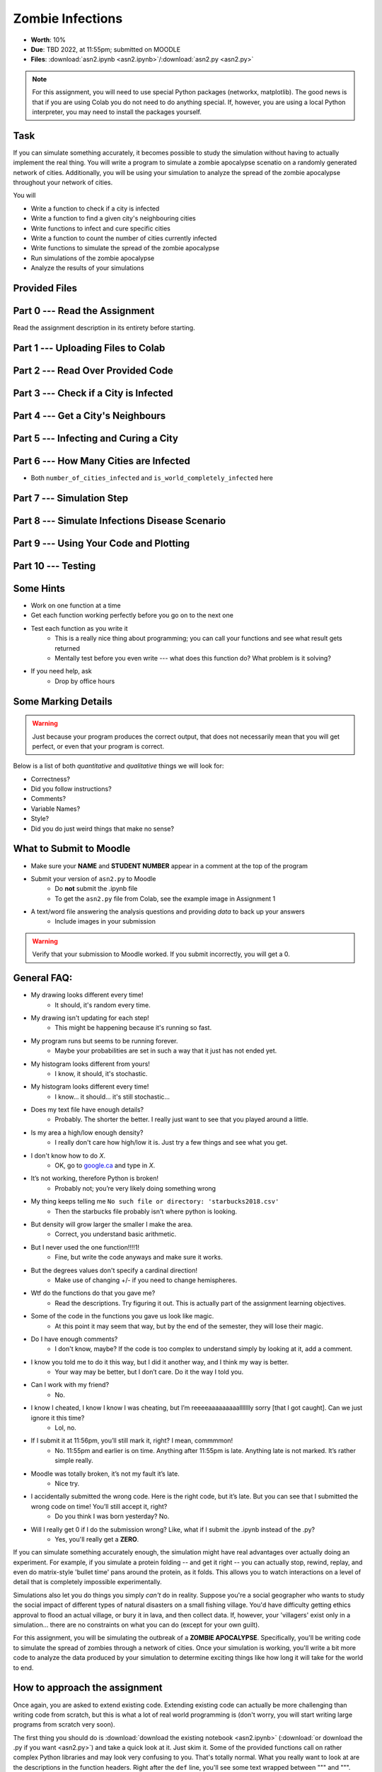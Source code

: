 *****************
Zombie Infections
*****************

* **Worth**: 10%
* **Due**: TBD 2022, at 11:55pm; submitted on MOODLE
* **Files**: :download:`asn2.ipynb <asn2.ipynb>`/:download:`asn2.py <asn2.py>`


.. note::

    For this assignment, you will need to use special Python packages (networkx, matplotlib). The good news is that if
    you are using Colab you do not need to do anything special. If, however, you are using a local Python interpreter,
    you may need to install the packages yourself.


Task
====

If you can simulate something accurately, it becomes possible to study the simulation without having to actually
implement the real thing. You will write a program to simulate a zombie apocalypse scenatio on a randomly generated
network of cities. Additionally, you will be using your simulation to analyze the spread of the zombie apocalypse
throughout your network of cities.

You will

* Write a function to check if a city is infected
* Write a function to find a given city's neighbouring cities
* Write functions to infect and cure specific cities
* Write a function to count the number of cities currently infected
* Write functions to simulate the spread of the zombie apocalypse
* Run simulations of the zombie apocalypse
* Analyze the results of your simulations


Provided Files
==============


Part 0 --- Read the Assignment
==============================

Read the assignment description in its entirety before starting.


Part 1 --- Uploading Files to Colab
===================================


Part 2 --- Read Over Provided Code
==================================


Part 3 --- Check if a City is Infected
======================================


Part 4 --- Get a City's Neighbours
==================================


Part 5 --- Infecting and Curing a City
======================================


Part 6 --- How Many Cities are Infected
=======================================

* Both ``number_of_cities_infected`` and ``is_world_completely_infected`` here


Part 7 --- Simulation Step
==========================


Part 8 --- Simulate Infections Disease Scenario
===============================================


Part 9 --- Using Your Code and Plotting
=======================================


Part 10 --- Testing
===================


Some Hints
==========

* Work on one function at a time
* Get each function working perfectly before you go on to the next one
* Test each function as you write it
    * This is a really nice thing about programming; you can call your functions and see what result gets returned
    * Mentally test before you even write --- what does this function do? What problem is it solving?

* If you need help, ask
    * Drop by office hours


Some Marking Details
====================

.. warning::
    Just because your program produces the correct output, that does not necessarily mean that you will get perfect, or
    even that your program is correct.

Below is a list of both *quantitative* and *qualitative* things we will look for:

* Correctness?
* Did you follow instructions?
* Comments?
* Variable Names?
* Style?
* Did you do just weird things that make no sense?


What to Submit to Moodle
========================

* Make sure your **NAME** and **STUDENT NUMBER** appear in a comment at the top of the program
* Submit your version of ``asn2.py`` to Moodle
    * Do **not** submit the .ipynb file
    * To get the ``asn2.py`` file from Colab, see the example image in Assignment 1

* A text/word file answering the analysis questions and providing *data* to back up your answers
    * Include images in your submission


.. warning::

    Verify that your submission to Moodle worked. If you submit incorrectly, you will get a 0.


General FAQ:
============

* My drawing looks different every time!
   * It should, it's random every time.

* My drawing isn't updating for each step!
   * This might be happening because it's running so fast.

* My program runs but seems to be running forever.
   * Maybe your probabilities are set in such a way that it just has not ended yet.

* My histogram looks different from yours!
   * I know, it should, it's stochastic.

* My histogram looks different every time!
   * I know... it should... it's still stochastic...

* Does my text file have enough details?
	* Probably. The shorter the better. I really just want to see that you played around a little.

* Is my area a high/low enough density?
	* I really don't care how high/low it is. Just try a few things and see what you get.

* I don't know how to do *X*.
	* OK, go to `google.ca <https://www.google.ca>`_ and type in *X*.

* It’s not working, therefore Python is broken!
	* Probably not; you’re very likely doing something wrong

* My thing keeps telling me ``No such file or directory: 'starbucks2018.csv'``
	* Then the starbucks file probably isn't where python is looking.

* But density will grow larger the smaller I make the area.
	* Correct, you understand basic arithmetic.

* But I never used the one function!!!!1!
	* Fine, but write the code anyways and make sure it works.

* But the degrees values don't specify a cardinal direction!
	* Make use of changing +/- if you need to change hemispheres.

* Wtf do the functions do that you gave me?
	* Read the descriptions. Try figuring it out. This is actually part of the assignment learning objectives.

* Some of the code in the functions you gave us look like magic.
	* At this point it may seem that way, but by the end of the semester, they will lose their magic.

* Do I have enough comments?
	* I don't know, maybe? If the code is too complex to understand simply by looking at it, add a comment.

* I know you told me to do it this way, but I did it another way, and I think my way is better.
	* Your way may be better, but I don’t care. Do it the way I told you.

* Can I work with my friend?
	* No.

* I know I cheated, I know I know I was cheating, but I’m reeeeaaaaaaaaallllllly sorry [that I got caught]. Can we just ignore it this time?
	* Lol, no.

* If I submit it at 11:56pm, you’ll still mark it, right? I mean, commmmon!
	* No. 11:55pm and earlier is on time. Anything after 11:55pm is late. Anything late is not marked. It’s rather simple really.

* Moodle was totally broken, it’s not my fault it’s late.
	* Nice try.

* I accidentally submitted the wrong code. Here is the right code, but it’s late. But you can see that I submitted the wrong code on time! You’ll still accept it, right?
	* Do you think I was born yesterday? No.

* Will I really get 0 if I do the submission wrong? Like, what if I submit the .ipynb instead of the .py?
	* Yes, you'll really get a **ZERO**.




If you can simulate something accurately enough, the simulation might have real advantages over actually doing an experiment. For example, if you simulate a protein folding -- and get it right -- you can actually stop, rewind, replay, and even do matrix-style 'bullet time' pans around the protein, as it folds. This allows you to watch interactions on a level of detail that is completely impossible experimentally.

Simulations also let you do things you simply *can't* do in reality. Suppose you're a social geographer who wants to study the social impact of different types of natural disasters on a small fishing village. You'd have difficulty getting ethics  approval to flood an actual village, or bury it in lava, and then collect data. If, however, your 'villagers' exist only in a simulation... there are no constraints on what you can do (except for your own guilt).

For this assignment, you will be simulating the outbreak of a **ZOMBIE APOCALYPSE**. Specifically, you'll be writing code to simulate the spread of zombies through a network of cities. Once your simulation is working, you'll write a bit more code to analyze the data produced by your simulation to determine exciting things like how long it will take for the world to end.

How to approach the assignment
==============================

Once again, you are asked to extend existing code. Extending existing code can actually be more challenging than writing code from scratch, but this is what a lot of real world programming is (don't worry, you will start writing large programs from scratch very soon). 

The first thing you should do is :download:`download the existing notebook <asn2.ipynb>` (:download:`or download the .py if you want <asn2.py>`) and take a quick look at it. Just skim it. Some of the provided functions call on rather complex Python libraries and may look very confusing to you. That's totally normal. What you really want to look at are the descriptions in the function headers. Right after the ``def`` line, you'll see some text wrapped between """ and """. Read this carefully. This tells you everything you need to know about how to use that function -- without you having to understand how all the details of the function work. That is: you can work *one level of abstraction higher* than the function (just like when you use ``print`` -- I bet you have no clue how ``print`` *actually* works).

So... look at that code. Seriously. Do it. Familiarizing yourself with what's going on in the file is the best possible preparation for doing the assignment. Consider this the first requirement of the assignment.

Data structures you need to know about
======================================

Every city in our simulation is going to be represented by a list ``[name, infected, neighbours]``. The good news is, you've been using lists since week one in the labs. 

* ``name`` is a string with the name of the city. 
* ``infected`` is a ``bool`` . ``True`` if the city has zombies, ``False`` if it doesn't.
* ``neighbours`` is a *list* (so we've nested a list inside a list!) containing the city numbers (indexes) of the cities that can be directly reached from this city.
  
   ex: 
       ``# a city named city0 is NOT infected, and has``
	   
       ``# 3 neighbours; cities indexed by 3, 6, and 7``
	   
       ``a_city = ['city0', False, [3, 6, 7]]``
  
Our *world* is actually made up of multiple cities. How can we store all these cities? In another list, of course! So the world is a list of lists:

   ``world = [city0, city1, city2, ...]``
   
Well, really it will be more like this...

   ``world = [[city0, False, [3, 6, 7]], [city1, False, [0, 6, 8, 9]], [city2, False, [3, 6]], ...]``
   
.. warning::

   Note that the numbers in the list of neighbours will actually be the indexes of the cities, and not the names of the cities. This is pretty convenient actually, because what we could do is something like this. 
   
   .. code-block:: python
   
      world = [[city0, False, [3, 6, 7]], [city1, False, [0, 6, 8, 9]], [city2, False, [3, 6]], ...]
	  
      # This make a_city reference [city1, False, [0, 6, 8, 9]]
      a_city = world[1]
        
      # This will get the index of the 0th neighbour. 
      # a_city[2] is the list of neighbours
      # a_city[2][x] will get us the xth neighbour from the list
      a_neighbour = a_city[2][0]
      
      # This will make the_neighbour reference [city0, False, [3, 6, 7]]
      the_neighbour = world[a_neighbour]
      
      # We can also do this all in one shot like this
      # world is a list of cities
      # world[1] is a specific city (a list)
      # world[1][2] is the list of neighbours in that city
      # world[1][2][0] is the 0th neighbour in that city indexed by 1
      # world[word[1][2][0]] is city that is the 0th neighbour of city 1
      the_neighbour = world[word[1][2][0]]
      # woah!
	  

   
Getting started
===============

To make your life easier, I've provided a function called ``set_up_cities`` that will randomly generate some cities, and connections between those cities, for you. If you call this function, it returns a *list* of cities, detailing the state of your simulated world. You'd use the function like this:

.. code-block:: python
   
   my_world = set_up_cities()
   
.. admonition:: Note
    :class: note

    If you don't like the (boring) default names for the cities, note that there is an optional ``name`` parameter
    for this function. This lets you pass in your own list of city names if you want to (it also allows you to
    create a world with fewer, or more, cities). Apologies for the boring names, but I didn't want use real cities to avoid traumatizing any
    class members who may have lost a loved one to a zombie outbreak in those cities).

You should probably load up the ``asn2.ipynb`` (or ``asn2.py``) file into Colab or your IDE and play around with the ``set_up_cities()`` function to get a feel for it. Have a look at the lists it generates (``print``) and make sure you understand their structure. I'm not being silly here. You should do this. Playing with the code is the best way to learn how it works.   

.. image:: zahead.jpeg

.. warning::

   You should also **NOT** be using the ``input()`` function in this assignment in any area. 
   
Coding, Part I
==============

Write the following functions:

1. ``zombify(cities, cityno)``. This function takes your list of cities as the parameter ``cities`` and an integer ``cityno`` specifying which city in the list should be infected. So, to infect city 2, you might use the function like this:
   
   .. code-block:: python
   
      my_world = set_up_cities()
      zombify(my_world, 2)
	  
   
   **Hint 1:** Which index held the infected boolean?

   **Hint 2:** If the above hint made no sense to you, you didn't read *Data structures you need to know about* section carefully enough. 
 
2. ``cure(cities, cityno)``. The opposite of ``zombify``. Clear the infection flag for the city.  
   
3. ``sim_step(cities, p_spread, p_cure)``. This is the most important function in the assignment. This function will execute a single *time step* of your simulation. Depending on how fast you want to think of your zombies spreading, that time step could be a day, an hour, a week, whatever. When modelling a real zombie outbreak, you'd determine the size of your time step from the empirical data. Here is some English-language "pseudocode" for function. You'll have to turn it into Python::
   
    for each city in cities (enumerate?):
        if the city is infected and random.random() < p_spread:
            choose a victim city (at random -- hint: random.randint, random.randrange, or maybe random.choice) from the list of this city's neighbours
            infect the victim city!
        
        if the city is infected and random.random() < p_cure:
            cure the city!
         
    Make sure that city 0 *always* has zombies. It can't be cured. 
   
   So, what's going on there? Well, ``random.random()`` isn't so much pseudocode as actual Python code. It generates a random number between 0 and 1 every time you call it. Think of it like rolling dice. The parameter ``p_spread`` is the *probability of the zombie plague spreading* and the parameter ``p_cure`` is the probability of the plague being cured. For starters use values of 0.5 for ``p_spread`` and 0.0 for ``p_cure`` while you're getting things working. We'll play with these later. (Note: a value of 0.0 means it will never happen, and a value of 1.0 will mean that it always happens.)   
   
   To help explain the whole *probability* bit better, imagine you had a 10 sided die and a probability to spread of 0.8 (80%). So, think about it this way... we have an 8/10 chance to spread (80%). So if we roll the die and a 2 pops up, we will spread. We roll again, and a 7 pops up, we spread. Roll and a 1 pops up, we spread. Roll and a 9 pops up, we do **not** spread. That's what we're doing here. But instead of a die, we have ``random.random()``.   
   
   .. warning::
   
      Imagine we have:
	  
         ``a_city = ['cityX', False, [0, 6, 8, 9]]``
		 
      Let's say we pick a random neighbour from the list of neighbours. Notice that we have 4 neighbours here. So let's take the neighbour in index 2, which is 8. The neighbour is city 8, not 2! Make sure you understand this. This consistently messes people up year over year. 

Once you've done this, you now have a working zombie apocalypse simulator! So spend some time testing it. Something like this: 
   
   .. code-block:: python   
   
      my_world = set_up_cities()
      zombify(my_world, 0)
      draw_world(my_world)
      sim_step(my_world, 0.5, 0)
      draw_world(my_world)
      sim_step(my_world, 0.5, 0)
      draw_world(my_world)
      sim_step(my_world, 0.5, 0)
   
The function ``draw_world`` is one that's already written for you. It graphically displays the state of your world. Cities are red circles if they have zombies and blue circles if they're clean. If zombies can travel between two cities, there is a line drawn between the cities. If you update this display after each ``sim_step`` you can watch your zombies spread! It'll look something like this:

.. image:: zgraph.png

If you get tired of typing ``sim_step`` for every single step... you could always automate the process with a function that calls ``sim_step`` in a loop!

Once you're convinced that your zombie simulator works, move on to Part 2. If your simulator isn't working yet **GET IT WORKING BEFORE PROCEEDING**.

Working now? Good. Make sure it's *commented* and has *function headers*. Make sure you've got good variable names too. 

.. image:: cdc.jpeg
   


Coding, Part II
===============

As fun as it is to watch our zombies spread, we'd like to gather some hard data on the results of our
simulations. In particular, top government officials want to know how long it will take for the world
to end in the event of a zombie apocalypse. 

Write the following functions:   
  
4. ``is_end_of_world(cities)``. Loop through all the cities in the list ``cities``. If *all* of them are infected, return ``True`` (it's been nice knowing you). Otherwise, return ``False``.  

5. ``time_to_end_of_world(p_spread, p_cure)``. Run a simulation, for specific values of ``p_spread`` and ``p_cure`` and count how long it takes the world to end (which you can now test with ``is_end_of_world``, of course). Some pseudocode for you::
   
      set up a new list of cities (``world = set_up_cities()``)
      zombify city 0
      
      initialize an end-of-world counter
      while the world hasn't ended:
         sim_step(world,p_spread,p_cure)
         increment the end-of-world counter
    
      return the value of the end-of-world counter

   Now, to run an experiment to see how long it takes the world to end, all we have to do is call ``time_to_end_of_world(0.5, 0)``
   
   .. warning::
      Be careful with what values you select for ``p_spread`` and ``p_cure``. This simulation works on probabilities. If you have a high probability to spread, do you think the simulation will take a long time? What if you had a low probability? Will it take longer?. How would the cure probability impact the runtimes?
   
      Long story short. Careful. If you set cure too high and spread too low, you might be twiddling your thumbs for **A LONG** time. 

We've got a problem. Our simulation is *stochastic* (random): we are making use of random numbers to determine outcomes. We can't just run our simulation once and count the number of steps until every city is infected. If you don't believe me, just try it. Call the ``time_to_end_of_world`` function a few times. Do you get different values? Wildly different? Yeah, that's what I thought. WTF do you do now?

We have to run our simulation *many times* to sample the space of possible outcomes. In essence, simulation is a lot like experimentation; we have to do multiple experiments to get some statistical confidence in our answer.

So, write another function:

6. ``end_world_many_times(n,p_spread, p_cure)``. This function should initialize a *list* of results and then use a loop to run ``time_to_end_of_world(p_spread, p_cure)`` a total of ``n`` times. After each simulation, add the time it took for the world to end to the list. Return a list of ``n`` "times to the end of the world". Some pseudocode for you::

    create an empty list
    while we have not done n simulations
        run one simulation of time_to_end_of_world
        append result to the list
	  
    return the list

All set? Make sure it's got good variable names, is *commented*, and has *function headers*. Then go on to the analysis.
  
Analysis
========

Now we get to play with our simulator to answer burning public health questions about zombie outbreaks. Play with the values of ``p_spread`` and ``p_cure``. How does changing those values change the "time to the end of the world"? Answer the following specific questions, and provide evidence from your simulation to support your answer: 

1. Fix the value of ``p_cure`` at zero. How does varying the value of ``p_spread`` affect the time to the end of world?

2. Fix the value of ``p_cure`` at 0.05. How does varying the value of ``p_spread`` affect the time to the end of world?

3. Fix the value of ``p_spread`` at 0.5. How does varying the value of ``p_cure`` affect the time to the end of world?  

4. Pick three pairs of ``p_spread`` , ``p_cure`` values that you think are interesting. Run 500 simulations for them (e.g, `end_world_many_times(500, your_value, your_value)``. What does the *distribution* of times to the end of the world look like? If you've taken a stats course: is it normal (Gaussian)? (If you haven't taken stats, just ignore the Gaussian bit). Call the function I gave you called ``draw_pretty_histogram(times)`` with a list of times to the end of the world. Cool eh!

   Here's a sample histogram of times to the end of the world for ``p_spread = 0.5`` and ``p_cure = 0.0``:

.. image:: zhist.png


